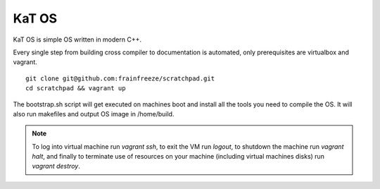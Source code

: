 ==================
	  KaT OS
==================

KaT OS is simple OS written in modern C++.

Every single step from building cross compiler to documentation is automated, only prerequisites are virtualbox and vagrant.

::

    git clone git@github.com:frainfreeze/scratchpad.git
    cd scratchpad && vagrant up

The bootstrap.sh script will get executed on machines boot and install all the tools you need to compile the OS.
It will also run makefiles and output OS image in /home/build.



.. Note::

	To log into virtual machine run `vagrant ssh`, to exit the VM run `logout`, to shutdown the machine run `vagrant halt`, and finally to terminate use of resources on your machine (including virtual machines disks) run `vagrant destroy`.
